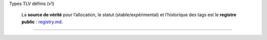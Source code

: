 Types TLV définis (v1)

   La **source de vérité** pour l’allocation, le statut
   (stable/expérimental) et l’historique des tags est le **registre
   public** : `registry.md <./registry.md>`__.

--------------
